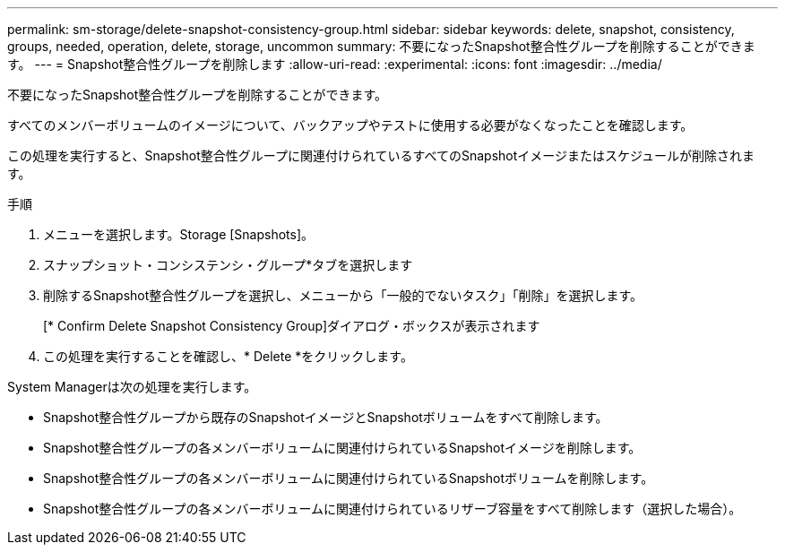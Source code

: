 ---
permalink: sm-storage/delete-snapshot-consistency-group.html 
sidebar: sidebar 
keywords: delete, snapshot, consistency, groups, needed, operation, delete, storage, uncommon 
summary: 不要になったSnapshot整合性グループを削除することができます。 
---
= Snapshot整合性グループを削除します
:allow-uri-read: 
:experimental: 
:icons: font
:imagesdir: ../media/


[role="lead"]
不要になったSnapshot整合性グループを削除することができます。

すべてのメンバーボリュームのイメージについて、バックアップやテストに使用する必要がなくなったことを確認します。

この処理を実行すると、Snapshot整合性グループに関連付けられているすべてのSnapshotイメージまたはスケジュールが削除されます。

.手順
. メニューを選択します。Storage [Snapshots]。
. スナップショット・コンシステンシ・グループ*タブを選択します
. 削除するSnapshot整合性グループを選択し、メニューから「一般的でないタスク」「削除」を選択します。
+
[* Confirm Delete Snapshot Consistency Group]ダイアログ・ボックスが表示されます

. この処理を実行することを確認し、* Delete *をクリックします。


System Managerは次の処理を実行します。

* Snapshot整合性グループから既存のSnapshotイメージとSnapshotボリュームをすべて削除します。
* Snapshot整合性グループの各メンバーボリュームに関連付けられているSnapshotイメージを削除します。
* Snapshot整合性グループの各メンバーボリュームに関連付けられているSnapshotボリュームを削除します。
* Snapshot整合性グループの各メンバーボリュームに関連付けられているリザーブ容量をすべて削除します（選択した場合）。

